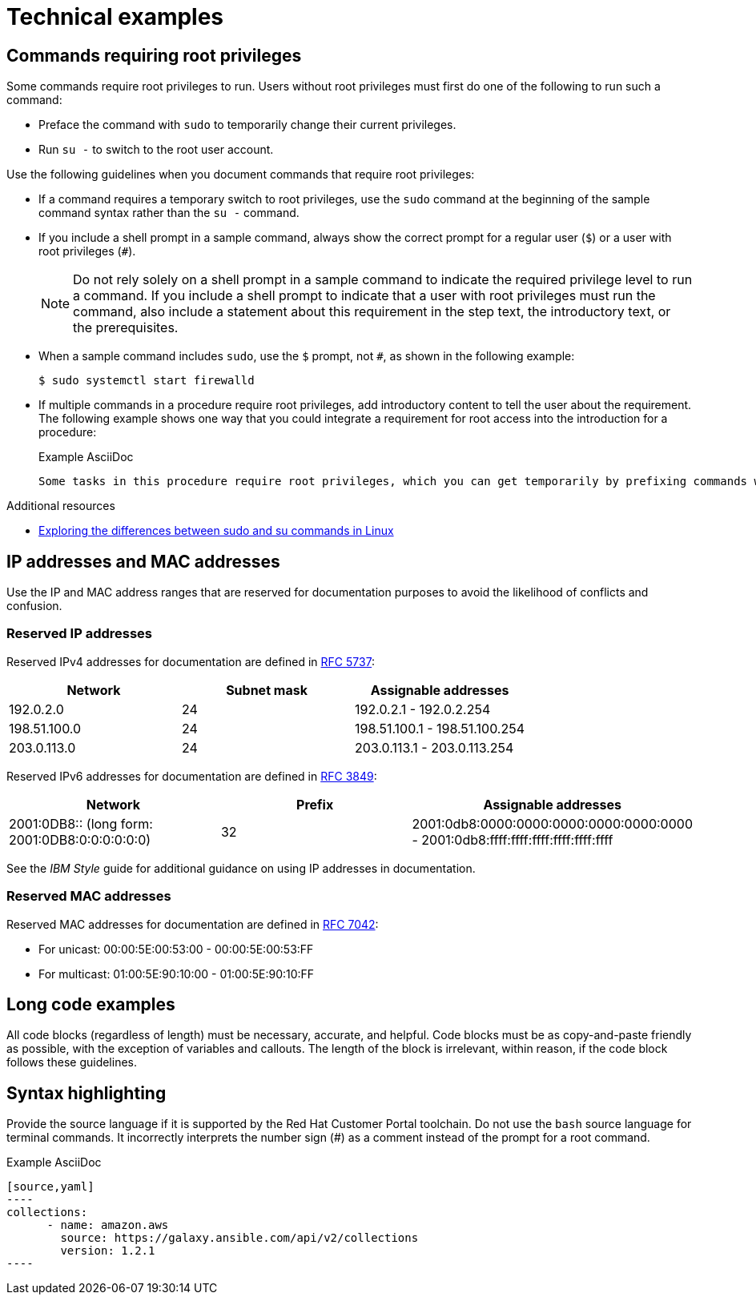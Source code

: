 
[[technical-examples]]
= Technical examples

[[commands-with-root-privileges]]
== Commands requiring root privileges

Some commands require root privileges to run. Users without root privileges must first do one of the following to run such a command:

* Preface the command with `sudo` to temporarily change their current privileges.
* Run `su -` to switch to the root user account.

Use the following guidelines when you document commands that require root privileges:

* If a command requires a temporary switch to root privileges, use the `sudo` command at the beginning of the sample command syntax rather than the `su -` command.
* If you include a shell prompt in a sample command, always show the correct prompt for a regular user (`$`) or a user with root privileges (`#`).
+
[NOTE]
====
Do not rely solely on a shell prompt in a sample command to indicate the required privilege level to run a command.
If you include a shell prompt to indicate that a user with root privileges must run the command, also include a statement about this requirement in the step text, the introductory text, or the prerequisites.
====
+
* When a sample command includes `sudo`, use the `$` prompt, not `#`, as shown in the following example: 
+
[source,terminal]
----
$ sudo systemctl start firewalld
----
+
* If multiple commands in a procedure require root privileges, add introductory content to tell the user about the requirement. 
The following example shows one way that you could integrate a requirement for root access into the introduction for a procedure:
+
.Example AsciiDoc
----
Some tasks in this procedure require root privileges, which you can get temporarily by prefixing commands with `sudo`.
----

.Additional resources
* link:https://www.redhat.com/sysadmin/difference-between-sudo-su[Exploring the differences between sudo and su commands in Linux]

[[ip-addresses-and-mac-addresses]]
== IP addresses and MAC addresses

Use the IP and MAC address ranges that are reserved for documentation purposes to avoid the likelihood of conflicts and confusion.

[[reserved-ip-addresses]]
=== Reserved IP addresses

Reserved IPv4 addresses for documentation are defined in link:https://www.rfc-editor.org/rfc/rfc5737.html[RFC 5737]:

[cols="1,1,1", options="header"]
|===
|Network
|Subnet mask
|Assignable addresses

|192.0.2.0
|24
|192.0.2.1 - 192.0.2.254

|198.51.100.0
|24
|198.51.100.1 - 198.51.100.254

|203.0.113.0
|24
|203.0.113.1 - 203.0.113.254
|===

Reserved IPv6 addresses for documentation are defined in link:https://www.rfc-editor.org/rfc/rfc3849.html[RFC 3849]:

[cols="1,1,1", options="header"]
|===
|Network
|Prefix
|Assignable addresses

|2001:0DB8::
(long form: 2001:0DB8:0:0:0:0:0:0)
|32
|2001:0db8:0000:0000:0000:0000:0000:0000 - 2001:0db8:ffff:ffff:ffff:ffff:ffff:ffff

|===

See the _IBM Style_ guide for additional guidance on using IP addresses in documentation.

[[reserved-mac-addresses]]
=== Reserved MAC addresses

Reserved MAC addresses for documentation are defined in link:https://www.rfc-editor.org/rfc/rfc7042.html#section-2.1.2[RFC 7042]:

* For unicast: 00:00:5E:00:53:00 - 00:00:5E:00:53:FF
* For multicast: 01:00:5E:90:10:00 - 01:00:5E:90:10:FF

[[long-code-examples]]
== Long code examples

All code blocks (regardless of length) must be necessary, accurate, and helpful. Code blocks must be as copy-and-paste friendly as possible, with the exception of variables and callouts. The length of the block is irrelevant, within reason, if the code block follows these guidelines.

[[code-example-syntax-highlighting]]
== Syntax highlighting

Provide the source language if it is supported by the Red{nbsp}Hat Customer Portal toolchain. Do not use the `bash` source language for terminal commands. It incorrectly interprets the number sign (#) as a comment instead of the prompt for a root command.

.Example AsciiDoc


  [source,yaml]
  ----
  collections:
        - name: amazon.aws
          source: https://galaxy.ansible.com/api/v2/collections
          version: 1.2.1
  ----


// TODO: Add new style entries alphabetically in this file
